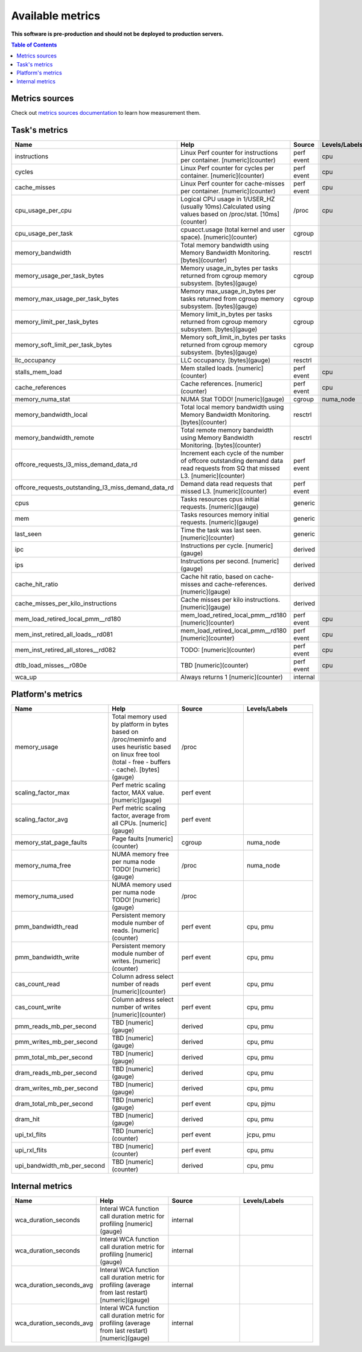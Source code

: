
================================
Available metrics
================================

**This software is pre-production and should not be deployed to production servers.**

.. contents:: Table of Contents


Metrics sources
===============

Check out `metrics sources documentation <metrics_sources.rst>`_  to learn how measurement them.

Task's metrics
==============

.. csv-table::
	:header: "Name", "Help", "Source", "Levels/Labels"
	:widths: 5, 5, 5, 5 

	"instructions", "Linux Perf counter for instructions per container. [numeric](counter)", "perf event", "cpu"
	"cycles", "Linux Perf counter for cycles per container. [numeric](counter)", "perf event", "cpu"
	"cache_misses", "Linux Perf counter for cache-misses per container. [numeric](counter)", "perf event", "cpu"
	"cpu_usage_per_cpu", "Logical CPU usage in 1/USER_HZ (usually 10ms).Calculated using values based on /proc/stat. [10ms](counter)", "/proc", "cpu"
	"cpu_usage_per_task", "cpuacct.usage (total kernel and user space). [numeric](counter)", "cgroup", ""
	"memory_bandwidth", "Total memory bandwidth using Memory Bandwidth Monitoring. [bytes](counter)", "resctrl", ""
	"memory_usage_per_task_bytes", "Memory usage_in_bytes per tasks returned from cgroup memory subsystem. [bytes](gauge)", "cgroup", ""
	"memory_max_usage_per_task_bytes", "Memory max_usage_in_bytes per tasks returned from cgroup memory subsystem. [bytes](gauge)", "cgroup", ""
	"memory_limit_per_task_bytes", "Memory limit_in_bytes per tasks returned from cgroup memory subsystem. [bytes](gauge)", "cgroup", ""
	"memory_soft_limit_per_task_bytes", "Memory soft_limit_in_bytes per tasks returned from cgroup memory subsystem. [bytes](gauge)", "cgroup", ""
	"llc_occupancy", "LLC occupancy. [bytes](gauge)", "resctrl", ""
	"stalls_mem_load", "Mem stalled loads. [numeric](counter)", "perf event", "cpu"
	"cache_references", "Cache references. [numeric](counter)", "perf event", "cpu"
	"memory_numa_stat", "NUMA Stat TODO! [numeric](gauge)", "cgroup", "numa_node"
	"memory_bandwidth_local", "Total local memory bandwidth using Memory Bandwidth Monitoring. [bytes](counter)", "resctrl", ""
	"memory_bandwidth_remote", "Total remote memory bandwidth using Memory Bandwidth Monitoring. [bytes](counter)", "resctrl", ""
	"offcore_requests_l3_miss_demand_data_rd", "Increment each cycle of the number of offcore outstanding demand data read requests from SQ that missed L3. [numeric](counter)", "perf event", ""
	"offcore_requests_outstanding_l3_miss_demand_data_rd", "Demand data read requests that missed L3. [numeric](counter)", "perf event", ""
	"cpus", "Tasks resources cpus initial requests. [numeric](gauge)", "generic", ""
	"mem", "Tasks resources memory initial requests. [numeric](gauge)", "generic", ""
	"last_seen", "Time the task was last seen. [numeric](counter)", "generic", ""
	"ipc", "Instructions per cycle. [numeric](gauge)", "derived", ""
	"ips", "Instructions per second. [numeric](gauge)", "derived", ""
	"cache_hit_ratio", "Cache hit ratio, based on cache-misses and cache-references. [numeric](gauge)", "derived", ""
	"cache_misses_per_kilo_instructions", "Cache misses per kilo instructions. [numeric](gauge)", "derived", ""
	"mem_load_retired_local_pmm__rd180", "mem_load_retired_local_pmm__rd180 [numeric](counter)", "perf event", "cpu"
	"mem_inst_retired_all_loads__rd081", "mem_load_retired_local_pmm__rd180 [numeric](counter)", "perf event", "cpu"
	"mem_inst_retired_all_stores__rd082", "TODO: [numeric](counter)", "perf event", "cpu"
	"dtlb_load_misses__r080e", "TBD [numeric](counter)", "perf event", "cpu"
	"wca_up", "Always returns 1 [numeric](counter)", "internal", ""



Platform's metrics
==================

.. csv-table::
	:header: "Name", "Help", "Source", "Levels/Labels"
	:widths: 5, 5, 5, 5 

	"memory_usage", "Total memory used by platform in bytes based on /proc/meminfo and uses heuristic based on linux free tool (total - free - buffers - cache). [bytes](gauge)", "/proc", ""
	"scaling_factor_max", "Perf metric scaling factor, MAX value. [numeric](gauge)", "perf event", ""
	"scaling_factor_avg", "Perf metric scaling factor, average from all CPUs. [numeric](gauge)", "perf event", ""
	"memory_stat_page_faults", "Page faults [numeric](counter)", "cgroup", "numa_node"
	"memory_numa_free", "NUMA memory free per numa node TODO! [numeric](gauge)", "/proc", "numa_node"
	"memory_numa_used", "NUMA memory used per numa node TODO! [numeric](gauge)", "/proc", ""
	"pmm_bandwidth_read", "Persistent memory module number of reads. [numeric](counter)", "perf event", "cpu, pmu"
	"pmm_bandwidth_write", "Persistent memory module number of writes. [numeric](counter)", "perf event", "cpu, pmu"
	"cas_count_read", "Column adress select number of reads [numeric](counter)", "perf event", "cpu, pmu"
	"cas_count_write", "Column adress select number of writes [numeric](counter)", "perf event", "cpu, pmu"
	"pmm_reads_mb_per_second", "TBD [numeric](gauge)", "derived", "cpu, pmu"
	"pmm_writes_mb_per_second", "TBD [numeric](gauge)", "derived", "cpu, pmu"
	"pmm_total_mb_per_second", "TBD [numeric](gauge)", "derived", "cpu, pmu"
	"dram_reads_mb_per_second", "TBD [numeric](gauge)", "derived", "cpu, pmu"
	"dram_writes_mb_per_second", "TBD [numeric](gauge)", "derived", "cpu, pmu"
	"dram_total_mb_per_second", "TBD [numeric](gauge)", "perf event", "cpu, pjmu"
	"dram_hit", "TBD [numeric](gauge)", "derived", "cpu, pmu"
	"upi_txl_flits", "TBD [numeric](counter)", "perf event", "jcpu, pmu"
	"upi_rxl_flits", "TBD [numeric](counter)", "perf event", "cpu, pmu"
	"upi_bandwidth_mb_per_second", "TBD [numeric](counter)", "derived", "cpu, pmu"



Internal metrics
================

.. csv-table::
	:header: "Name", "Help", "Source", "Levels/Labels"
	:widths: 5, 5, 5, 5 

	"wca_duration_seconds", "Interal WCA function call duration metric for profiling [numeric](gauge)", "internal", ""
	"wca_duration_seconds", "Interal WCA function call duration metric for profiling [numeric](gauge)", "internal", ""
	"wca_duration_seconds_avg", "Interal WCA function call duration metric for profiling (average from last restart) [numeric](gauge)", "internal", ""
	"wca_duration_seconds_avg", "Interal WCA function call duration metric for profiling (average from last restart) [numeric](gauge)", "internal", ""

